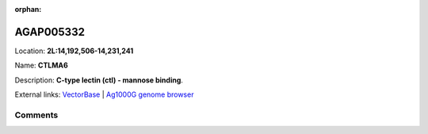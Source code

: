 :orphan:



AGAP005332
==========

Location: **2L:14,192,506-14,231,241**

Name: **CTLMA6**

Description: **C-type lectin (ctl) - mannose binding**.

External links:
`VectorBase <https://www.vectorbase.org/Anopheles_gambiae/Gene/Summary?g=AGAP005332>`_ |
`Ag1000G genome browser <https://www.malariagen.net/apps/ag1000g/phase1-AR3/index.html?genome_region=2L:14192506-14231241#genomebrowser>`_









Comments
--------


.. raw:: html

    <div id="disqus_thread"></div>
    <script>
    
    var disqus_config = function () {
        this.page.identifier = '/gene/AGAP005332';
    };
    
    (function() { // DON'T EDIT BELOW THIS LINE
    var d = document, s = d.createElement('script');
    s.src = 'https://agam-selection-atlas.disqus.com/embed.js';
    s.setAttribute('data-timestamp', +new Date());
    (d.head || d.body).appendChild(s);
    })();
    </script>
    <noscript>Please enable JavaScript to view the <a href="https://disqus.com/?ref_noscript">comments.</a></noscript>


